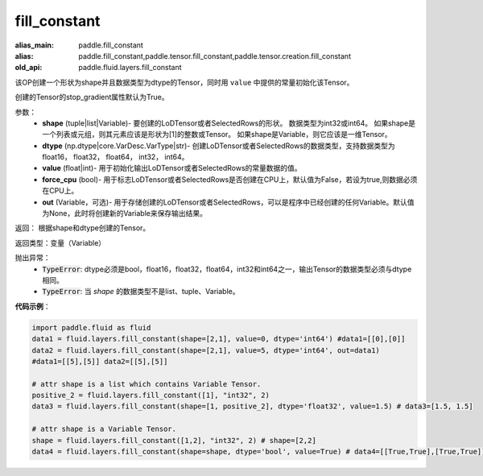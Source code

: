 .. _cn_api_fluid_layers_fill_constant:

fill_constant
-------------------------------

.. py:function:: paddle.fluid.layers.fill_constant(shape,dtype,value,force_cpu=False,out=None)

:alias_main: paddle.fill_constant
:alias: paddle.fill_constant,paddle.tensor.fill_constant,paddle.tensor.creation.fill_constant
:old_api: paddle.fluid.layers.fill_constant



该OP创建一个形状为shape并且数据类型为dtype的Tensor，同时用 ``value`` 中提供的常量初始化该Tensor。

创建的Tensor的stop_gradient属性默认为True。

参数：
    - **shape** (tuple|list|Variable)- 要创建的LoDTensor或者SelectedRows的形状。 数据类型为int32或int64。 如果shape是一个列表或元组，则其元素应该是形状为[1]的整数或Tensor。 如果shape是Variable，则它应该是一维Tensor。
    - **dtype** (np.dtype|core.VarDesc.VarType|str)- 创建LoDTensor或者SelectedRows的数据类型，支持数据类型为float16， float32， float64， int32， int64。
    - **value** (float|int)- 用于初始化输出LoDTensor或者SelectedRows的常量数据的值。
    - **force_cpu** (bool)- 用于标志LoDTensor或者SelectedRows是否创建在CPU上，默认值为False，若设为true,则数据必须在CPU上。
    - **out** (Variable，可选)- 用于存储创建的LoDTensor或者SelectedRows，可以是程序中已经创建的任何Variable。默认值为None，此时将创建新的Variable来保存输出结果。
   

返回： 根据shape和dtype创建的Tensor。

返回类型：变量（Variable）

抛出异常：
    - :code:`TypeError`: dtype必须是bool，float16，float32，float64，int32和int64之一，输出Tensor的数据类型必须与dtype相同。
    - :code:`TypeError`: 当 `shape` 的数据类型不是list、tuple、Variable。

**代码示例**：

.. code-block:: python

    import paddle.fluid as fluid
    data1 = fluid.layers.fill_constant(shape=[2,1], value=0, dtype='int64') #data1=[[0],[0]]
    data2 = fluid.layers.fill_constant(shape=[2,1], value=5, dtype='int64', out=data1) 
    #data1=[[5],[5]] data2=[[5],[5]]

    # attr shape is a list which contains Variable Tensor.
    positive_2 = fluid.layers.fill_constant([1], "int32", 2)
    data3 = fluid.layers.fill_constant(shape=[1, positive_2], dtype='float32', value=1.5) # data3=[1.5, 1.5]

    # attr shape is a Variable Tensor.
    shape = fluid.layers.fill_constant([1,2], "int32", 2) # shape=[2,2]
    data4 = fluid.layers.fill_constant(shape=shape, dtype='bool', value=True) # data4=[[True,True],[True,True]]
